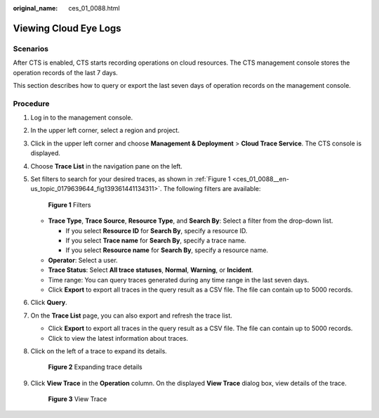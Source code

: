 :original_name: ces_01_0088.html

.. _ces_01_0088:

Viewing Cloud Eye Logs
======================

Scenarios
---------

After CTS is enabled, CTS starts recording operations on cloud resources. The CTS management console stores the operation records of the last 7 days.

This section describes how to query or export the last seven days of operation records on the management console.

Procedure
---------

#. Log in to the management console.

#. In the upper left corner, select a region and project.

#. Click |image1| in the upper left corner and choose **Management & Deployment** > **Cloud Trace Service**. The CTS console is displayed.

#. Choose **Trace List** in the navigation pane on the left.

#. Set filters to search for your desired traces, as shown in :ref:`Figure 1 <ces_01_0088__en-us_topic_0179639644_fig139361441134311>`. The following filters are available:

   .. _ces_01_0088__en-us_topic_0179639644_fig139361441134311:

   .. figure:: /_static/images/en-us_image_0000001744598325.png
      :alt: **Figure 1** Filters

      **Figure 1** Filters

   -  **Trace Type**, **Trace Source**, **Resource Type**, and **Search By**: Select a filter from the drop-down list.

      -  If you select **Resource ID** for **Search By**, specify a resource ID.
      -  If you select **Trace name** for **Search By**, specify a trace name.
      -  If you select **Resource name** for **Search By**, specify a resource name.

   -  **Operator**: Select a user.
   -  **Trace Status**: Select **All trace statuses**, **Normal**, **Warning**, or **Incident**.
   -  Time range: You can query traces generated during any time range in the last seven days.
   -  Click **Export** to export all traces in the query result as a CSV file. The file can contain up to 5000 records.

#. Click **Query**.

#. On the **Trace List** page, you can also export and refresh the trace list.

   -  Click **Export** to export all traces in the query result as a CSV file. The file can contain up to 5000 records.
   -  Click |image2| to view the latest information about traces.

#. Click |image3| on the left of a trace to expand its details.


   .. figure:: /_static/images/en-us_image_0111203217.jpg
      :alt: **Figure 2** Expanding trace details

      **Figure 2** Expanding trace details

#. Click **View Trace** in the **Operation** column. On the displayed **View Trace** dialog box, view details of the trace.


   .. figure:: /_static/images/en-us_image_0111203223.png
      :alt: **Figure 3** View Trace

      **Figure 3** View Trace

.. |image1| image:: /_static/images/en-us_image_0000001696838310.png
.. |image2| image:: /_static/images/en-us_image_0000001696678850.png
.. |image3| image:: /_static/images/en-us_image_0110317533.jpg
